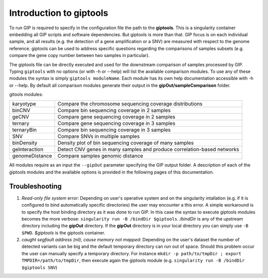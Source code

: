########################
Introduction to giptools
########################

To run GIP is required to specify in the configuration file the path to the **giptools**. This is a singularity container embedding all GIP scripts and software dependencies. But giptools is more than that. GIP focus is on each individual sample, and all results (e.g. the detection of a gene amplification or a SNV) are measured with respect to the genome reference. giptools can be used to address specific questions regarding the comparisons of samples subsets (e.g. compare the gene copy number between two samples in particular). 

The giptools file can be directly executed and used for the downstream comparison of samples processed by GIP. 
Typing ``giptools`` with no options (or with -h or --help) will list the available comparison modules.
To use any of these modules the syntax is simply ``giptools moduleName``. Each module has its own help documentation accessible with -h or --help. By default all comparison modules generate their output in the **gipOut/sampleComparison** folder.   

gitools modules:

+----------------+--------------------------------------------------------------------------+
| karyotype      | Compare the chromosome sequencing coverage distributions                 |
+----------------+--------------------------------------------------------------------------+
| binCNV         | Compare bin sequencing coverage in 2 samples                             |
+----------------+--------------------------------------------------------------------------+
| geCNV          | Compare gene sequencing coverage in 2 samples                            |
+----------------+--------------------------------------------------------------------------+
| ternary        | Compare gene sequencing coverage in 3 samples                            |
+----------------+--------------------------------------------------------------------------+
| ternaryBin     | Compare bin sequencing coverage in 3 samples                             |
+----------------+--------------------------------------------------------------------------+
| SNV            | Compare SNVs in multiple samples                                         |
+----------------+--------------------------------------------------------------------------+
| binDensity     | Density plot of bin sequencing coverage of many samples                  |
+----------------+--------------------------------------------------------------------------+
| geInteraction  | Detect CNV genes in many samples and produce correlation-based networks  |
+----------------+--------------------------------------------------------------------------+
| genomeDistance | Compare samples genomic distance                                         |
+----------------+--------------------------------------------------------------------------+

All modules require as an input the ``--gipOut`` parameter specifying the GIP output folder.
A description of each of the giptools modules and the available options is provided in the following pages of this documentation.


Troubleshooting
--------------- 

1. *Read-only file system* error: Depending on user's operative system and on the singularity intallation (e.g. if it is configured to bind automatically specific directories) the user may encounter a this error. A simple workaround is to specify the host binding directory as it was done to run GIP. In this case the syntax to execute giptools modules becomes the more verbose: ``singularity run -B /bindDir $giptools``. */bindDir* is any of the upstream directory including the **gipOut** directory. If the **gipOut** directory is in your local directory you can simply use ``-B $PWD``. *$giptools* is the giptools container.

2.  *caught segfault address (nil), cause memory not mapped*: Depending on the user's dataset the number of detected variants can be big and the default temporary directory can run out of space. Should this problem occur the user can manually specify a temporary directory. For instance  ``mkdir -p path/to/tmpDir ; export TMPDIR=/path/to/tmpDir``, then execute again the giptools module (e.g. ``singularity run -B /bindDir $giptools SNV``)
 




